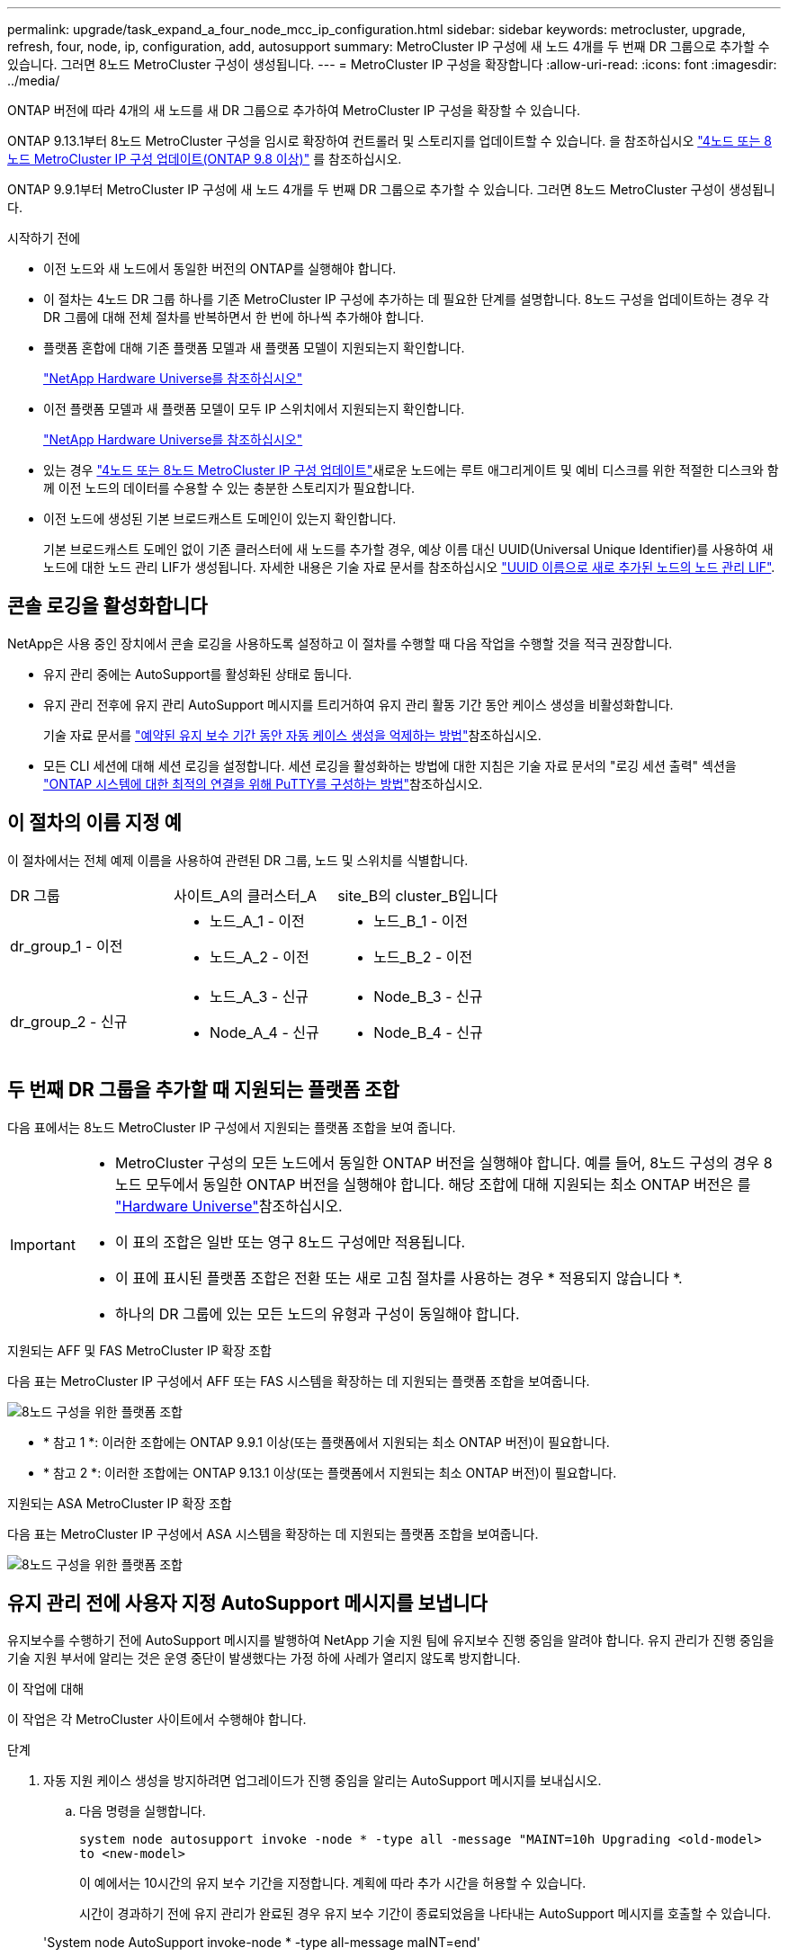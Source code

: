 ---
permalink: upgrade/task_expand_a_four_node_mcc_ip_configuration.html 
sidebar: sidebar 
keywords: metrocluster, upgrade, refresh, four, node, ip, configuration, add, autosupport 
summary: MetroCluster IP 구성에 새 노드 4개를 두 번째 DR 그룹으로 추가할 수 있습니다. 그러면 8노드 MetroCluster 구성이 생성됩니다. 
---
= MetroCluster IP 구성을 확장합니다
:allow-uri-read: 
:icons: font
:imagesdir: ../media/


[role="lead"]
ONTAP 버전에 따라 4개의 새 노드를 새 DR 그룹으로 추가하여 MetroCluster IP 구성을 확장할 수 있습니다.

ONTAP 9.13.1부터 8노드 MetroCluster 구성을 임시로 확장하여 컨트롤러 및 스토리지를 업데이트할 수 있습니다. 을 참조하십시오 link:task_refresh_4n_mcc_ip.html["4노드 또는 8노드 MetroCluster IP 구성 업데이트(ONTAP 9.8 이상)"] 를 참조하십시오.

ONTAP 9.9.1부터 MetroCluster IP 구성에 새 노드 4개를 두 번째 DR 그룹으로 추가할 수 있습니다. 그러면 8노드 MetroCluster 구성이 생성됩니다.

.시작하기 전에
* 이전 노드와 새 노드에서 동일한 버전의 ONTAP를 실행해야 합니다.
* 이 절차는 4노드 DR 그룹 하나를 기존 MetroCluster IP 구성에 추가하는 데 필요한 단계를 설명합니다. 8노드 구성을 업데이트하는 경우 각 DR 그룹에 대해 전체 절차를 반복하면서 한 번에 하나씩 추가해야 합니다.
* 플랫폼 혼합에 대해 기존 플랫폼 모델과 새 플랫폼 모델이 지원되는지 확인합니다.
+
https://hwu.netapp.com["NetApp Hardware Universe를 참조하십시오"^]

* 이전 플랫폼 모델과 새 플랫폼 모델이 모두 IP 스위치에서 지원되는지 확인합니다.
+
https://hwu.netapp.com["NetApp Hardware Universe를 참조하십시오"^]

* 있는 경우 link:task_refresh_4n_mcc_ip.html["4노드 또는 8노드 MetroCluster IP 구성 업데이트"]새로운 노드에는 루트 애그리게이트 및 예비 디스크를 위한 적절한 디스크와 함께 이전 노드의 데이터를 수용할 수 있는 충분한 스토리지가 필요합니다.
* 이전 노드에 생성된 기본 브로드캐스트 도메인이 있는지 확인합니다.
+
기본 브로드캐스트 도메인 없이 기존 클러스터에 새 노드를 추가할 경우, 예상 이름 대신 UUID(Universal Unique Identifier)를 사용하여 새 노드에 대한 노드 관리 LIF가 생성됩니다. 자세한 내용은 기술 자료 문서를 참조하십시오 https://kb.netapp.com/onprem/ontap/os/Node_management_LIFs_on_newly-added_nodes_generated_with_UUID_names["UUID 이름으로 새로 추가된 노드의 노드 관리 LIF"^].





== 콘솔 로깅을 활성화합니다

NetApp은 사용 중인 장치에서 콘솔 로깅을 사용하도록 설정하고 이 절차를 수행할 때 다음 작업을 수행할 것을 적극 권장합니다.

* 유지 관리 중에는 AutoSupport를 활성화된 상태로 둡니다.
* 유지 관리 전후에 유지 관리 AutoSupport 메시지를 트리거하여 유지 관리 활동 기간 동안 케이스 생성을 비활성화합니다.
+
기술 자료 문서를 link:https://kb.netapp.com/Support_Bulletins/Customer_Bulletins/SU92["예약된 유지 보수 기간 동안 자동 케이스 생성을 억제하는 방법"^]참조하십시오.

* 모든 CLI 세션에 대해 세션 로깅을 설정합니다. 세션 로깅을 활성화하는 방법에 대한 지침은 기술 자료 문서의 "로깅 세션 출력" 섹션을 link:https://kb.netapp.com/on-prem/ontap/Ontap_OS/OS-KBs/How_to_configure_PuTTY_for_optimal_connectivity_to_ONTAP_systems["ONTAP 시스템에 대한 최적의 연결을 위해 PuTTY를 구성하는 방법"^]참조하십시오.




== 이 절차의 이름 지정 예

이 절차에서는 전체 예제 이름을 사용하여 관련된 DR 그룹, 노드 및 스위치를 식별합니다.

|===


| DR 그룹 | 사이트_A의 클러스터_A | site_B의 cluster_B입니다 


 a| 
dr_group_1 - 이전
 a| 
* 노드_A_1 - 이전
* 노드_A_2 - 이전

 a| 
* 노드_B_1 - 이전
* 노드_B_2 - 이전




 a| 
dr_group_2 - 신규
 a| 
* 노드_A_3 - 신규
* Node_A_4 - 신규

 a| 
* Node_B_3 - 신규
* Node_B_4 - 신규


|===


== 두 번째 DR 그룹을 추가할 때 지원되는 플랫폼 조합

다음 표에서는 8노드 MetroCluster IP 구성에서 지원되는 플랫폼 조합을 보여 줍니다.

[IMPORTANT]
====
* MetroCluster 구성의 모든 노드에서 동일한 ONTAP 버전을 실행해야 합니다. 예를 들어, 8노드 구성의 경우 8노드 모두에서 동일한 ONTAP 버전을 실행해야 합니다. 해당 조합에 대해 지원되는 최소 ONTAP 버전은 를 link:https://hwu.netapp.com["Hardware Universe"^]참조하십시오.
* 이 표의 조합은 일반 또는 영구 8노드 구성에만 적용됩니다.
* 이 표에 표시된 플랫폼 조합은 전환 또는 새로 고침 절차를 사용하는 경우 * 적용되지 않습니다 *.
* 하나의 DR 그룹에 있는 모든 노드의 유형과 구성이 동일해야 합니다.


====
.지원되는 AFF 및 FAS MetroCluster IP 확장 조합
다음 표는 MetroCluster IP 구성에서 AFF 또는 FAS 시스템을 확장하는 데 지원되는 플랫폼 조합을 보여줍니다.

image::../media/mccip_expand_ip_8node_9161.png[8노드 구성을 위한 플랫폼 조합]

* * 참고 1 *: 이러한 조합에는 ONTAP 9.9.1 이상(또는 플랫폼에서 지원되는 최소 ONTAP 버전)이 필요합니다.
* * 참고 2 *: 이러한 조합에는 ONTAP 9.13.1 이상(또는 플랫폼에서 지원되는 최소 ONTAP 버전)이 필요합니다.


.지원되는 ASA MetroCluster IP 확장 조합
다음 표는 MetroCluster IP 구성에서 ASA 시스템을 확장하는 데 지원되는 플랫폼 조합을 보여줍니다.

image::../media/8node_comb_ip_asa.png[8노드 구성을 위한 플랫폼 조합]



== 유지 관리 전에 사용자 지정 AutoSupport 메시지를 보냅니다

유지보수를 수행하기 전에 AutoSupport 메시지를 발행하여 NetApp 기술 지원 팀에 유지보수 진행 중임을 알려야 합니다. 유지 관리가 진행 중임을 기술 지원 부서에 알리는 것은 운영 중단이 발생했다는 가정 하에 사례가 열리지 않도록 방지합니다.

.이 작업에 대해
이 작업은 각 MetroCluster 사이트에서 수행해야 합니다.

.단계
. 자동 지원 케이스 생성을 방지하려면 업그레이드가 진행 중임을 알리는 AutoSupport 메시지를 보내십시오.
+
.. 다음 명령을 실행합니다.
+
`system node autosupport invoke -node * -type all -message "MAINT=10h Upgrading <old-model> to <new-model>`

+
이 예에서는 10시간의 유지 보수 기간을 지정합니다. 계획에 따라 추가 시간을 허용할 수 있습니다.

+
시간이 경과하기 전에 유지 관리가 완료된 경우 유지 보수 기간이 종료되었음을 나타내는 AutoSupport 메시지를 호출할 수 있습니다.

+
'System node AutoSupport invoke-node * -type all-message maINT=end'

.. 파트너 클러스터에서 명령을 반복합니다.






== 새 DR 그룹을 추가할 때 VLAN에 대한 고려 사항

* MetroCluster IP 구성을 확장할 때 다음 VLAN 고려 사항이 적용됩니다.
+
특정 플랫폼은 MetroCluster IP 인터페이스에 VLAN을 사용합니다. 기본적으로 두 포트 각각은 서로 다른 VLAN을 사용합니다(10 및 20).

+
지원되는 경우 명령에서 매개 변수를 사용하여 100보다 큰(101에서 4095 사이) 다른(기본값이 아닌) VLAN을 지정할 수도 있습니다 `-vlan-id` `metrocluster configuration-settings interface create` .

+
다음 플랫폼에서는 매개 변수를 지원하지 * 않습니다 `-vlan-id` .

+
** FAS8200 및 AFF A300
** AFF A320
** FAS9000 및 AFF A700
** AFF C800, ASA C800, AFF A800 및 ASA A800
+
다른 모든 플랫폼은 `-vlan-id` 매개 변수를 지원합니다.

+
기본 및 유효한 VLAN 할당은 플랫폼에서 매개 변수를 지원하는지 여부에 따라 `-vlan-id` 달라집니다.

+
[role="tabbed-block"]
====
.<code>-vlan-id </code>를 지원하는 플랫폼입니다
--
기본 VLAN:

***  `-vlan-id`매개 변수를 지정하지 않으면 "A" 포트의 경우 VLAN 10과 "B" 포트의 경우 VLAN 20을 사용하여 인터페이스가 생성됩니다.
*** 지정된 VLAN은 RCF에서 선택한 VLAN과 일치해야 합니다.


유효한 VLAN 범위:

*** 기본 VLAN 10 및 20
*** VLAN 101 이상(101과 4095 사이)


--
.<code>-vlan-id </code>를 지원하지 않는 플랫폼
--
기본 VLAN:

*** 해당 없음. 인터페이스를 위해 MetroCluster 인터페이스에 VLAN을 지정할 필요가 없습니다. 스위치 포트는 사용되는 VLAN을 정의합니다.


유효한 VLAN 범위:

*** RCF를 생성할 때 모든 VLAN이 명시적으로 제외되지 않았습니다. RCF는 VLAN이 유효하지 않은 경우 사용자에게 경고합니다.


--
====




* 4노드에서 8노드 MetroCluster 구성으로 확장하는 경우 두 DR 그룹 모두 동일한 VLAN을 사용합니다.
* 두 DR 그룹을 동일한 VLAN을 사용하여 구성할 수 없는 경우 매개 변수를 지원하지 않는 DR 그룹을 업그레이드하여 다른 DR 그룹에서 지원하는 VLAN을 사용해야 `vlan-id` 합니다.
* ONTAP 버전에 따라 초기 구성 후 일부 MetroCluster IP 인터페이스 속성을 변경할 수 있습니다. 지원되는 기능에 대한 자세한 내용은 을 link:../maintain/task-modify-ip-netmask-properties.html["MetroCluster IP 인터페이스의 속성을 수정합니다"] 참조하십시오.




== MetroCluster 구성 상태 확인

확장을 수행하기 전에 MetroCluster 구성의 상태 및 연결을 확인해야 합니다.

.단계
. ONTAP에서 MetroCluster 구성 작동을 확인합니다.
+
.. 시스템에 다중 경로 가 있는지 확인합니다.
+
`node run -node <node-name> sysconfig -a`

.. 두 클러스터 모두에서 상태 알림을 확인합니다.
+
'시스템 상태 경고 표시

.. MetroCluster 구성을 확인하고 운영 모드가 정상인지 확인합니다.
+
MetroCluster 쇼

.. MetroCluster 검사를 수행합니다.
+
'MetroCluster check run

.. MetroCluster 검사 결과를 표시합니다.
+
MetroCluster 체크 쇼

.. Config Advisor를 실행합니다.
+
https://mysupport.netapp.com/site/tools/tool-eula/activeiq-configadvisor["NetApp 다운로드: Config Advisor"]

.. Config Advisor를 실행한 후 도구의 출력을 검토하고 출력에서 권장 사항을 따라 발견된 문제를 해결하십시오.


. 클러스터가 정상 상태인지 확인합니다.
+
'클러스터 쇼'

+
[listing]
----
cluster_A::> cluster show
Node           Health  Eligibility
-------------- ------  -----------
node_A_1       true    true
node_A_2       true    true

cluster_A::>
----
. 모든 클러스터 포트가 작동하는지 확인합니다.
+
네트워크 포트 표시 - IPSpace 클러스터

+
[listing]
----
cluster_A::> network port show -ipspace Cluster

Node: node_A_1-old

                                                  Speed(Mbps) Health
Port      IPspace      Broadcast Domain Link MTU  Admin/Oper  Status
--------- ------------ ---------------- ---- ---- ----------- --------
e0a       Cluster      Cluster          up   9000  auto/10000 healthy
e0b       Cluster      Cluster          up   9000  auto/10000 healthy

Node: node_A_2-old

                                                  Speed(Mbps) Health
Port      IPspace      Broadcast Domain Link MTU  Admin/Oper  Status
--------- ------------ ---------------- ---- ---- ----------- --------
e0a       Cluster      Cluster          up   9000  auto/10000 healthy
e0b       Cluster      Cluster          up   9000  auto/10000 healthy

4 entries were displayed.

cluster_A::>
----
. 모든 클러스터 LIF가 작동 중인지 확인합니다.
+
'network interface show-vserver cluster'

+
각 클러스터 LIF는 홈에 대해 TRUE로 표시되고 상태 관리자/작업 이 UP/UP로 표시되어야 합니다

+
[listing]
----
cluster_A::> network interface show -vserver cluster

            Logical      Status     Network          Current       Current Is
Vserver     Interface  Admin/Oper Address/Mask       Node          Port    Home
----------- ---------- ---------- ------------------ ------------- ------- -----
Cluster
            node_A_1-old_clus1
                       up/up      169.254.209.69/16  node_A_1   e0a     true
            node_A_1-old_clus2
                       up/up      169.254.49.125/16  node_A_1   e0b     true
            node_A_2-old_clus1
                       up/up      169.254.47.194/16  node_A_2   e0a     true
            node_A_2-old_clus2
                       up/up      169.254.19.183/16  node_A_2   e0b     true

4 entries were displayed.

cluster_A::>
----
. 모든 클러스터 LIF에서 자동 복구가 설정되었는지 확인합니다.
+
'network interface show-vserver Cluster-fields auto-revert'

+
[listing]
----
cluster_A::> network interface show -vserver Cluster -fields auto-revert

          Logical
Vserver   Interface     Auto-revert
--------- ------------- ------------
Cluster
           node_A_1-old_clus1
                        true
           node_A_1-old_clus2
                        true
           node_A_2-old_clus1
                        true
           node_A_2-old_clus2
                        true

    4 entries were displayed.

cluster_A::>
----




== 모니터링 응용 프로그램에서 구성 제거

전환을 시작할 수 있는 MetroCluster Tiebreaker 소프트웨어, ONTAP 중재자 또는 기타 타사 애플리케이션(예: ClusterLion)을 사용하여 기존 구성을 모니터링하는 경우 업그레이드하기 전에 모니터링 소프트웨어에서 MetroCluster 구성을 제거해야 합니다.

.단계
. 전환을 시작할 수 있는 Tiebreaker, 중재자 또는 기타 소프트웨어에서 기존 MetroCluster 구성을 제거합니다.
+
[cols="2*"]
|===


| 사용 중인 경우... | 다음 절차를 사용하십시오. 


 a| 
Tiebreaker입니다
 a| 
link:../tiebreaker/concept_configuring_the_tiebreaker_software.html#commands-for-modifying-metrocluster-tiebreaker-configurations["MetroCluster 구성 제거"].



 a| 
중재자
 a| 
ONTAP 프롬프트에서 다음 명령을 실행합니다.

'MetroCluster configuration-settings 중재자 제거



 a| 
타사 응용 프로그램
 a| 
제품 설명서를 참조하십시오.

|===
. 전환을 시작할 수 있는 타사 애플리케이션에서 기존 MetroCluster 구성을 제거합니다.
+
응용 프로그램 설명서를 참조하십시오.





== 새 컨트롤러 모듈 준비

4개의 새 MetroCluster 노드를 준비하고 올바른 ONTAP 버전을 설치해야 합니다.

.이 작업에 대해
이 작업은 새 노드 각각에 대해 수행해야 합니다.

* 노드_A_3 - 신규
* Node_A_4 - 신규
* Node_B_3 - 신규
* Node_B_4 - 신규


다음 단계에서는 노드의 구성을 지우고 새 드라이브의 메일박스 영역을 지웁니다.

.단계
. 새 컨트롤러를 랙에 장착하십시오.
. 에서와 같이 새 MetroCluster IP 노드를 IP 스위치에 link:../install-ip/using_rcf_generator.html["IP 스위치를 케이블로 연결합니다"]연결합니다.
. 다음 절차를 사용하여 MetroCluster IP 노드를 구성합니다.
+
.. link:../install-ip/task_sw_config_gather_info.html["필요한 정보를 수집합니다"]
.. link:../install-ip/task_sw_config_restore_defaults.html["컨트롤러 모듈에서 시스템 기본값을 복원합니다"]
.. link:../install-ip/task_sw_config_verify_haconfig.html["구성 요소의 ha-config 상태를 확인합니다"]
.. link:../install-ip/task_sw_config_assign_pool0.html#manually-assigning-drives-for-pool-0-ontap-9-4-and-later["풀 0에 대해 수동으로 드라이브 할당(ONTAP 9.4 이상)"]


. 유지보수 모드에서 halt 명령을 실행하여 유지보수 모드를 종료한 다음 boot_ONTAP 명령을 실행하여 시스템을 부팅하고 클러스터 설정으로 이동합니다.
+
지금은 클러스터 마법사 또는 노드 마법사를 완료하지 마십시오.





== RCF 파일을 업그레이드합니다

새로운 스위치 펌웨어를 설치하는 경우 RCF 파일을 업그레이드하기 전에 스위치 펌웨어를 설치해야 합니다.

.이 작업에 대해
이 절차는 RCF 파일이 업그레이드된 스위치의 트래픽을 중단시킵니다. 새 RCF 파일이 적용되면 트래픽이 재개됩니다.

.단계
. 구성 상태를 확인합니다.
+
.. MetroCluster 구성 요소가 정상인지 확인합니다.
+
'MetroCluster check run

+
[listing]
----
cluster_A::*> metrocluster check run

----


+
작업은 백그라운드에서 실행됩니다.

+
.. MetroCluster check run 작업이 완료되면 MetroCluster check show를 실행하여 결과를 확인한다.
+
약 5분 후 다음 결과가 표시됩니다.

+
[listing]
----
-----------
::*> metrocluster check show

Component           Result
------------------- ---------
nodes               ok
lifs                ok
config-replication  ok
aggregates          ok
clusters            ok
connections         not-applicable
volumes             ok
7 entries were displayed.
----
.. 실행 중인 MetroCluster 점검 작업의 상태를 점검한다.
+
MetroCluster 운용사 show-job-id 38

.. 상태 경고가 없는지 확인합니다.
+
'시스템 상태 경고 표시



. 새로운 RCF 파일 적용을 위한 IP 스위치를 준비합니다.
+
스위치 공급업체의 단계를 따르십시오.

+
** link:../install-ip/task_switch_config_broadcom.html["Broadcom IP 스위치를 출하 시 기본값으로 재설정합니다"]
** link:../install-ip/task_switch_config_cisco.html["Cisco IP 스위치를 출하 시 기본값으로 재설정합니다"]
** link:../install-ip/task_switch_config_nvidia.html["NVIDIA IP SN2100 스위치를 출하 시 기본값으로 재설정합니다"]


. 스위치 공급업체에 따라 IP RCF 파일을 다운로드하여 설치합니다.
+

NOTE: 스위치_A_1, 스위치_B_1, 스위치_A_2, 스위치_B_2 순서로 스위치를 업데이트합니다

+
** link:../install-ip/task_switch_config_broadcom.html["Broadcom IP RCF 파일을 다운로드하여 설치합니다"]
** link:../install-ip/task_switch_config_cisco.html["Cisco IP RCF 파일을 다운로드하고 설치합니다"]
** link:../install-ip/task_switch_config_nvidia.html["NVIDIA IP RCF 파일을 다운로드하고 설치합니다"]
+

NOTE: L2 공유 또는 L3 네트워크 구성이 있는 경우 중간/고객 스위치의 ISL 포트를 조정해야 할 수 있습니다. 스위치 포트 모드가 '액세스'에서 '트렁크' 모드로 변경될 수 있습니다. 스위치 A_1과 B_1 사이의 네트워크 연결이 완전히 작동하고 네트워크가 정상 상태인 경우 두 번째 스위치 쌍(A_2, B_2)만 업그레이드를 진행하십시오.







== 새 노드를 클러스터에 가입합니다

4개의 새 MetroCluster IP 노드를 기존 MetroCluster 구성에 추가해야 합니다.

.이 작업에 대해
두 클러스터 모두에서 이 작업을 수행해야 합니다.

.단계
. 새 MetroCluster IP 노드를 기존 MetroCluster 구성에 추가합니다.
+
.. 첫 번째 새 MetroCluster IP 노드(node_a_1-new)를 기존 MetroCluster IP 구성에 연결합니다.
+
[listing]
----

Welcome to the cluster setup wizard.

You can enter the following commands at any time:
  "help" or "?" - if you want to have a question clarified,
  "back" - if you want to change previously answered questions, and
  "exit" or "quit" - if you want to quit the cluster setup wizard.
     Any changes you made before quitting will be saved.

You can return to cluster setup at any time by typing "cluster setup".
To accept a default or omit a question, do not enter a value.

This system will send event messages and periodic reports to NetApp Technical
Support. To disable this feature, enter
autosupport modify -support disable
within 24 hours.

Enabling AutoSupport can significantly speed problem determination and
resolution, should a problem occur on your system.
For further information on AutoSupport, see:
http://support.netapp.com/autosupport/

Type yes to confirm and continue {yes}: yes

Enter the node management interface port [e0M]: 172.17.8.93

172.17.8.93 is not a valid port.

The physical port that is connected to the node management network. Examples of
node management ports are "e4a" or "e0M".

You can type "back", "exit", or "help" at any question.


Enter the node management interface port [e0M]:
Enter the node management interface IP address: 172.17.8.93
Enter the node management interface netmask: 255.255.254.0
Enter the node management interface default gateway: 172.17.8.1
A node management interface on port e0M with IP address 172.17.8.93 has been created.

Use your web browser to complete cluster setup by accessing https://172.17.8.93

Otherwise, press Enter to complete cluster setup using the command line
interface:


Do you want to create a new cluster or join an existing cluster? {create, join}:
join


Existing cluster interface configuration found:

Port    MTU     IP              Netmask
e0c     9000    169.254.148.217 255.255.0.0
e0d     9000    169.254.144.238 255.255.0.0

Do you want to use this configuration? {yes, no} [yes]: yes
.
.
.
----
.. 두 번째 새 MetroCluster IP 노드(node_a_2-new)를 기존 MetroCluster IP 구성에 연결합니다.


. 이 단계를 반복하여 node_B_1-new 및 node_B_2-new를 cluster_B에 결합합니다




== 인터클러스터 LIF 구성, MetroCluster 인터페이스 만들기 및 루트 애그리게이트 미러링

클러스터 피어링 LIF를 생성하고, 새로운 MetroCluster IP 노드에 MetroCluster 인터페이스를 생성해야 합니다.

.이 작업에 대해
* 예제에 사용된 홈 포트는 플랫폼별로 다릅니다. MetroCluster IP 노드 플랫폼별 홈 포트를 사용해야 합니다.
* 이 작업을 수행하기 전에 의 정보를 <<새 DR 그룹을 추가할 때 VLAN에 대한 고려 사항>> 검토하십시오.


.단계
. 새 MetroCluster IP 노드에서 다음 절차를 사용하여 인터클러스터 LIF를 구성합니다.
+
link:../install-ip/task_sw_config_configure_clusters.html#peering-the-clusters["전용 포트에 대한 인터클러스터 LIF 구성"]

+
link:../install-ip/task_sw_config_configure_clusters.html#peering-the-clusters["공유 데이터 포트에 대한 인터클러스터 LIF 구성"]

. 각 사이트에서 클러스터 피어링이 구성되었는지 확인합니다.
+
클러스터 피어 쇼

+
다음 예는 cluster_A의 클러스터 피어링 구성을 보여줍니다.

+
[listing]
----
cluster_A:> cluster peer show
Peer Cluster Name         Cluster Serial Number Availability   Authentication
------------------------- --------------------- -------------- --------------
cluster_B                 1-80-000011           Available      ok
----
+
다음 예에서는 cluster_B의 클러스터 피어링 구성을 보여 줍니다.

+
[listing]
----
cluster_B:> cluster peer show
Peer Cluster Name         Cluster Serial Number Availability   Authentication
------------------------- --------------------- -------------- --------------
cluster_A                 1-80-000011           Available      ok
cluster_B::>
----
. MetroCluster IP 노드에 대한 DR 그룹을 생성합니다.
+
'MetroCluster configuration-settings dr-group create-partner-cluster

+
MetroCluster 구성 설정 및 연결에 대한 자세한 내용은 다음을 참조하십시오.

+
link:../install-ip/concept_considerations_mcip.html["MetroCluster IP 구성을 위한 고려 사항"]

+
link:../install-ip/task_sw_config_configure_clusters.html#creating-the-dr-group["DR 그룹 생성"]

+
[listing]
----
cluster_A::> metrocluster configuration-settings dr-group create -partner-cluster
cluster_B -local-node node_A_1-new -remote-node node_B_1-new
[Job 259] Job succeeded: DR Group Create is successful.
cluster_A::>
----
. DR 그룹이 생성되었는지 확인합니다.
+
'MetroCluster configuration-settings dr-group show'를 선택합니다

+
[listing]
----
cluster_A::> metrocluster configuration-settings dr-group show

DR Group ID Cluster                    Node               DR Partner Node
----------- -------------------------- ------------------ ------------------
1           cluster_A
                                       node_A_1-old        node_B_1-old
                                       node_A_2-old        node_B_2-old
            cluster_B
                                       node_B_1-old        node_A_1-old
                                       node_B_2-old        node_A_2-old
2           cluster_A
                                       node_A_1-new        node_B_1-new
                                       node_A_2-new        node_B_2-new
            cluster_B
                                       node_B_1-new        node_A_1-new
                                       node_B_2-new        node_A_2-new
8 entries were displayed.

cluster_A::>
----
. 새로 가입된 MetroCluster IP 노드에 대해 MetroCluster IP 인터페이스를 구성합니다.
+
[NOTE]
====
** 지원되는 경우 명령에서 매개 변수를 사용하여 100보다 큰(101에서 4095 사이) 다른(기본값이 아닌) VLAN을 지정할 수 있습니다 `-vlan-id` `metrocluster configuration-settings interface create` . 지원되는 플랫폼 정보는 을 <<새 DR 그룹을 추가할 때 VLAN에 대한 고려 사항>> 참조하십시오.
** 두 클러스터 중 하나에서 MetroCluster IP 인터페이스를 구성할 수 있습니다.


====
+
'MetroCluster configuration-settings interface create-cluster-name'입니다

+
[listing]
----
cluster_A::> metrocluster configuration-settings interface create -cluster-name cluster_A -home-node node_A_1-new -home-port e1a -address 172.17.26.10 -netmask 255.255.255.0
[Job 260] Job succeeded: Interface Create is successful.

cluster_A::> metrocluster configuration-settings interface create -cluster-name cluster_A -home-node node_A_1-new -home-port e1b -address 172.17.27.10 -netmask 255.255.255.0
[Job 261] Job succeeded: Interface Create is successful.

cluster_A::> metrocluster configuration-settings interface create -cluster-name cluster_A -home-node node_A_2-new -home-port e1a -address 172.17.26.11 -netmask 255.255.255.0
[Job 262] Job succeeded: Interface Create is successful.

cluster_A::> :metrocluster configuration-settings interface create -cluster-name cluster_A -home-node node_A_2-new -home-port e1b -address 172.17.27.11 -netmask 255.255.255.0
[Job 263] Job succeeded: Interface Create is successful.

cluster_A::> metrocluster configuration-settings interface create -cluster-name cluster_B -home-node node_B_1-new -home-port e1a -address 172.17.26.12 -netmask 255.255.255.0
[Job 264] Job succeeded: Interface Create is successful.

cluster_A::> metrocluster configuration-settings interface create -cluster-name cluster_B -home-node node_B_1-new -home-port e1b -address 172.17.27.12 -netmask 255.255.255.0
[Job 265] Job succeeded: Interface Create is successful.

cluster_A::> metrocluster configuration-settings interface create -cluster-name cluster_B -home-node node_B_2-new -home-port e1a -address 172.17.26.13 -netmask 255.255.255.0
[Job 266] Job succeeded: Interface Create is successful.

cluster_A::> metrocluster configuration-settings interface create -cluster-name cluster_B -home-node node_B_2-new -home-port e1b -address 172.17.27.13 -netmask 255.255.255.0
[Job 267] Job succeeded: Interface Create is successful.
----


. MetroCluster IP 인터페이스가 생성되었는지 확인합니다.
+
'MetroCluster configuration-settings interface show'를 선택합니다

+
[listing]
----
cluster_A::>metrocluster configuration-settings interface show

DR                                                                    Config
Group Cluster Node    Network Address Netmask         Gateway         State
----- ------- ------- --------------- --------------- --------------- ---------
1     cluster_A
             node_A_1-old
                 Home Port: e1a
                      172.17.26.10    255.255.255.0   -               completed
                 Home Port: e1b
                      172.17.27.10    255.255.255.0   -               completed
              node_A_2-old
                 Home Port: e1a
                      172.17.26.11    255.255.255.0   -               completed
                 Home Port: e1b
                      172.17.27.11    255.255.255.0   -               completed
      cluster_B
             node_B_1-old
                 Home Port: e1a
                      172.17.26.13    255.255.255.0   -               completed
                 Home Port: e1b
                      172.17.27.13    255.255.255.0   -               completed
              node_B_1-old
                 Home Port: e1a
                      172.17.26.12    255.255.255.0   -               completed
                 Home Port: e1b
                      172.17.27.12    255.255.255.0   -               completed
2     cluster_A
             node_A_3-new
                 Home Port: e1a
                      172.17.28.10    255.255.255.0   -               completed
                 Home Port: e1b
                      172.17.29.10    255.255.255.0   -               completed
              node_A_3-new
                 Home Port: e1a
                      172.17.28.11    255.255.255.0   -               completed
                 Home Port: e1b
                      172.17.29.11    255.255.255.0   -               completed
      cluster_B
             node_B_3-new
                 Home Port: e1a
                      172.17.28.13    255.255.255.0   -               completed
                 Home Port: e1b
                      172.17.29.13    255.255.255.0   -               completed
              node_B_3-new
                 Home Port: e1a
                      172.17.28.12    255.255.255.0   -               completed
                 Home Port: e1b
                      172.17.29.12    255.255.255.0   -               completed
8 entries were displayed.

cluster_A>
----
. MetroCluster IP 인터페이스를 연결합니다.
+
'MetroCluster configuration-settings connection connect'를 선택합니다

+

NOTE: 이 명령을 완료하는 데 몇 분 정도 걸릴 수 있습니다.

+
[listing]
----
cluster_A::> metrocluster configuration-settings connection connect

cluster_A::>
----
. MetroCluster configuration-settings connection show( 구성 설정 연결 표시) 가 올바르게 연결되었는지 확인합니다
+
[listing]
----
cluster_A::> metrocluster configuration-settings connection show

DR                    Source          Destination
Group Cluster Node    Network Address Network Address Partner Type Config State
----- ------- ------- --------------- --------------- ------------ ------------
1     cluster_A
              node_A_1-old
                 Home Port: e1a
                      172.17.28.10    172.17.28.11    HA Partner   completed
                 Home Port: e1a
                      172.17.28.10    172.17.28.12    DR Partner   completed
                 Home Port: e1a
                      172.17.28.10    172.17.28.13    DR Auxiliary completed
                 Home Port: e1b
                      172.17.29.10    172.17.29.11    HA Partner   completed
                 Home Port: e1b
                      172.17.29.10    172.17.29.12    DR Partner   completed
                 Home Port: e1b
                      172.17.29.10    172.17.29.13    DR Auxiliary completed
              node_A_2-old
                 Home Port: e1a
                      172.17.28.11    172.17.28.10    HA Partner   completed
                 Home Port: e1a
                      172.17.28.11    172.17.28.13    DR Partner   completed
                 Home Port: e1a
                      172.17.28.11    172.17.28.12    DR Auxiliary completed
                 Home Port: e1b
                      172.17.29.11    172.17.29.10    HA Partner   completed
                 Home Port: e1b
                      172.17.29.11    172.17.29.13    DR Partner   completed
                 Home Port: e1b
                      172.17.29.11    172.17.29.12    DR Auxiliary completed

DR                    Source          Destination
Group Cluster Node    Network Address Network Address Partner Type Config State
----- ------- ------- --------------- --------------- ------------ ------------
1     cluster_B
              node_B_2-old
                 Home Port: e1a
                      172.17.28.13    172.17.28.12    HA Partner   completed
                 Home Port: e1a
                      172.17.28.13    172.17.28.11    DR Partner   completed
                 Home Port: e1a
                      172.17.28.13    172.17.28.10    DR Auxiliary completed
                 Home Port: e1b
                      172.17.29.13    172.17.29.12    HA Partner   completed
                 Home Port: e1b
                      172.17.29.13    172.17.29.11    DR Partner   completed
                 Home Port: e1b
                      172.17.29.13    172.17.29.10    DR Auxiliary completed
              node_B_1-old
                 Home Port: e1a
                      172.17.28.12    172.17.28.13    HA Partner   completed
                 Home Port: e1a
                      172.17.28.12    172.17.28.10    DR Partner   completed
                 Home Port: e1a
                      172.17.28.12    172.17.28.11    DR Auxiliary completed
                 Home Port: e1b
                      172.17.29.12    172.17.29.13    HA Partner   completed
                 Home Port: e1b
                      172.17.29.12    172.17.29.10    DR Partner   completed
                 Home Port: e1b
                      172.17.29.12    172.17.29.11    DR Auxiliary completed

DR                    Source          Destination
Group Cluster Node    Network Address Network Address Partner Type Config State
----- ------- ------- --------------- --------------- ------------ ------------
2     cluster_A
              node_A_1-new**
                 Home Port: e1a
                      172.17.26.10    172.17.26.11    HA Partner   completed
                 Home Port: e1a
                      172.17.26.10    172.17.26.12    DR Partner   completed
                 Home Port: e1a
                      172.17.26.10    172.17.26.13    DR Auxiliary completed
                 Home Port: e1b
                      172.17.27.10    172.17.27.11    HA Partner   completed
                 Home Port: e1b
                      172.17.27.10    172.17.27.12    DR Partner   completed
                 Home Port: e1b
                      172.17.27.10    172.17.27.13    DR Auxiliary completed
              node_A_2-new
                 Home Port: e1a
                      172.17.26.11    172.17.26.10    HA Partner   completed
                 Home Port: e1a
                      172.17.26.11    172.17.26.13    DR Partner   completed
                 Home Port: e1a
                      172.17.26.11    172.17.26.12    DR Auxiliary completed
                 Home Port: e1b
                      172.17.27.11    172.17.27.10    HA Partner   completed
                 Home Port: e1b
                      172.17.27.11    172.17.27.13    DR Partner   completed
                 Home Port: e1b
                      172.17.27.11    172.17.27.12    DR Auxiliary completed

DR                    Source          Destination
Group Cluster Node    Network Address Network Address Partner Type Config State
----- ------- ------- --------------- --------------- ------------ ------------
2     cluster_B
              node_B_2-new
                 Home Port: e1a
                      172.17.26.13    172.17.26.12    HA Partner   completed
                 Home Port: e1a
                      172.17.26.13    172.17.26.11    DR Partner   completed
                 Home Port: e1a
                      172.17.26.13    172.17.26.10    DR Auxiliary completed
                 Home Port: e1b
                      172.17.27.13    172.17.27.12    HA Partner   completed
                 Home Port: e1b
                      172.17.27.13    172.17.27.11    DR Partner   completed
                 Home Port: e1b
                      172.17.27.13    172.17.27.10    DR Auxiliary completed
              node_B_1-new
                 Home Port: e1a
                      172.17.26.12    172.17.26.13    HA Partner   completed
                 Home Port: e1a
                      172.17.26.12    172.17.26.10    DR Partner   completed
                 Home Port: e1a
                      172.17.26.12    172.17.26.11    DR Auxiliary completed
                 Home Port: e1b
                      172.17.27.12    172.17.27.13    HA Partner   completed
                 Home Port: e1b
                      172.17.27.12    172.17.27.10    DR Partner   completed
                 Home Port: e1b
                      172.17.27.12    172.17.27.11    DR Auxiliary completed
48 entries were displayed.

cluster_A::>
----
. 디스크 자동 할당 및 파티셔닝 확인:
+
디스크 쇼 풀1

+
[listing]
----
cluster_A::> disk show -pool Pool1
                     Usable           Disk    Container   Container
Disk                   Size Shelf Bay Type    Type        Name      Owner
---------------- ---------- ----- --- ------- ----------- --------- --------
1.10.4                    -    10   4 SAS     remote      -         node_B_2
1.10.13                   -    10  13 SAS     remote      -         node_B_2
1.10.14                   -    10  14 SAS     remote      -         node_B_1
1.10.15                   -    10  15 SAS     remote      -         node_B_1
1.10.16                   -    10  16 SAS     remote      -         node_B_1
1.10.18                   -    10  18 SAS     remote      -         node_B_2
...
2.20.0              546.9GB    20   0 SAS     aggregate   aggr0_rha1_a1 node_a_1
2.20.3              546.9GB    20   3 SAS     aggregate   aggr0_rha1_a2 node_a_2
2.20.5              546.9GB    20   5 SAS     aggregate   rha1_a1_aggr1 node_a_1
2.20.6              546.9GB    20   6 SAS     aggregate   rha1_a1_aggr1 node_a_1
2.20.7              546.9GB    20   7 SAS     aggregate   rha1_a2_aggr1 node_a_2
2.20.10             546.9GB    20  10 SAS     aggregate   rha1_a1_aggr1 node_a_1
...
43 entries were displayed.

cluster_A::>
----
. 루트 애그리게이트 미러링:
+
'Storage aggregate mirror-aggregate aggr0_node_A_1 - new'

+

NOTE: 각 MetroCluster IP 노드에서 이 단계를 완료해야 합니다.

+
[listing]
----
cluster_A::> aggr mirror -aggregate aggr0_node_A_1-new

Info: Disks would be added to aggregate "aggr0_node_A_1-new"on node "node_A_1-new"
      in the following manner:

      Second Plex

        RAID Group rg0, 3 disks (block checksum, raid_dp)
                                                            Usable Physical
          Position   Disk                      Type           Size     Size
          ---------- ------------------------- ---------- -------- --------
          dparity    4.20.0                    SAS               -        -
          parity     4.20.3                    SAS               -        -
          data       4.20.1                    SAS         546.9GB  558.9GB

      Aggregate capacity available forvolume use would be 467.6GB.

Do you want to continue? {y|n}: y

cluster_A::>
----
. 루트 애그리게이트가 미러링되었는지 확인:
+
'스토리지 집계 쇼'

+
[listing]
----
cluster_A::> aggr show

Aggregate     Size Available Used% State   #Vols  Nodes            RAID Status
--------- -------- --------- ----- ------- ------ ---------------- ------------
aggr0_node_A_1-old
           349.0GB   16.84GB   95% online       1 node_A_1-old      raid_dp,
                                                                   mirrored,
                                                                   normal
aggr0_node_A_2-old
           349.0GB   16.84GB   95% online       1 node_A_2-old      raid_dp,
                                                                   mirrored,
                                                                   normal
aggr0_node_A_1-new
           467.6GB   22.63GB   95% online       1 node_A_1-new      raid_dp,
                                                                   mirrored,
                                                                   normal
aggr0_node_A_2-new
           467.6GB   22.62GB   95% online       1 node_A_2-new      raid_dp,
                                                                   mirrored,
                                                                   normal
aggr_data_a1
            1.02TB    1.01TB    1% online       1 node_A_1-old      raid_dp,
                                                                   mirrored,
                                                                   normal
aggr_data_a2
            1.02TB    1.01TB    1% online       1 node_A_2-old      raid_dp,
                                                                   mirrored,
----




== 새 노드 추가 완료

새 DR 그룹을 MetroCluster 구성에 통합하고 새 노드에 미러링된 데이터 애그리게이트를 생성해야 합니다.

.단계
. MetroCluster 구성 새로 고침:
+
.. 고급 권한 모드 시작:
+
세트 프리빌리지 고급

.. 다음과 같이 모든 노드에서 MetroCluster 구성을 업데이트합니다.
+
[cols="30,70"]
|===


| MetroCluster 구성에 다음 기능이 있는 경우 | 다음을 수행하십시오. 


 a| 
데이터 애그리게이트가 여러 개 있습니다
 a| 
노드의 프롬프트에서 다음을 실행합니다.

`metrocluster configure <node-name>`



 a| 
하나 또는 두 사이트에 미러링된 단일 데이터 애그리게이트
 a| 
노드의 프롬프트에서 `-allow-with-one-aggregate true` 매개 변수를 사용하여 MetroCluster를 구성합니다.

`metrocluster configure -allow-with-one-aggregate true <node-name>`

|===
.. 새 노드를 각각 재부팅합니다.
+
`node reboot -node <node_name> -inhibit-takeover true`

+

NOTE: 따라서 노드를 특정 순서로 재부팅할 필요는 없지만 한 노드가 완전히 부팅되고 모든 연결이 설정될 때까지 기다린 후 다음 노드를 재부팅해야 합니다.

.. 관리자 권한 모드로 돌아가기:
+
'Set-Privilege admin'입니다



. 각 새 MetroCluster 노드에서 미러링된 데이터 애그리게이트를 생성합니다.
+
`storage aggregate create -aggregate <aggregate-name> -node <node-name> -diskcount <no-of-disks> -mirror true`

+

NOTE: 사이트당 하나 이상의 미러링된 데이터 애그리게이트를 만들어야 합니다. MetroCluster IP 노드에서 사이트당 두 개의 미러링된 데이터 집계를 사용하여 MDV 볼륨을 호스팅하는 것이 좋지만 사이트당 단일 집계를 지원하는 것은 권장되지 않습니다. MetroCluster의 한 사이트에 단일 미러링된 데이터 애그리게이트가 있고 다른 사이트에 둘 이상의 미러링된 데이터 애그리게이트가 있는 것은 허용됩니다.

+
다음 예에서는 node_A_1-new에 Aggregate를 생성하는 방법을 보여 줍니다.

+
[listing]
----
cluster_A::> storage aggregate create -aggregate data_a3 -node node_A_1-new -diskcount 10 -mirror t

Info: The layout for aggregate "data_a3" on node "node_A_1-new" would be:

      First Plex

        RAID Group rg0, 5 disks (block checksum, raid_dp)
                                                            Usable Physical
          Position   Disk                      Type           Size     Size
          ---------- ------------------------- ---------- -------- --------
          dparity    5.10.15                   SAS               -        -
          parity     5.10.16                   SAS               -        -
          data       5.10.17                   SAS         546.9GB  547.1GB
          data       5.10.18                   SAS         546.9GB  558.9GB
          data       5.10.19                   SAS         546.9GB  558.9GB

      Second Plex

        RAID Group rg0, 5 disks (block checksum, raid_dp)
                                                            Usable Physical
          Position   Disk                      Type           Size     Size
          ---------- ------------------------- ---------- -------- --------
          dparity    4.20.17                   SAS               -        -
          parity     4.20.14                   SAS               -        -
          data       4.20.18                   SAS         546.9GB  547.1GB
          data       4.20.19                   SAS         546.9GB  547.1GB
          data       4.20.16                   SAS         546.9GB  547.1GB

      Aggregate capacity available for volume use would be 1.37TB.

Do you want to continue? {y|n}: y
[Job 440] Job succeeded: DONE

cluster_A::>
----
. 노드가 DR 그룹에 추가되었는지 확인합니다.
+
[listing]
----
cluster_A::*> metrocluster node show

DR                               Configuration  DR
Group Cluster Node               State          Mirroring Mode
----- ------- ------------------ -------------- --------- --------------------
1     cluster_A
              node_A_1-old        configured     enabled   normal
              node_A_2-old        configured     enabled   normal
      cluster_B
              node_B_1-old        configured     enabled   normal
              node_B_2-old        configured     enabled   normal
2     cluster_A
              node_A_3-new        configured     enabled   normal
              node_A_4-new        configured     enabled   normal
      cluster_B
              node_B_3-new        configured     enabled   normal
              node_B_4-new        configured     enabled   normal
8 entries were displayed.

cluster_A::*>
----
. 고급 권한 모드에서 MDV_CRS 볼륨을 이동합니다.
+
.. MDV 볼륨을 식별하기 위해 볼륨을 표시합니다.
+
사이트당 하나의 미러링된 데이터 집계를 사용하는 경우 두 MDV 볼륨을 모두 이 단일 집계로 이동합니다. 미러링 데이터 애그리게이트가 두 개 이상인 경우 각 MDV 볼륨을 다른 Aggregate로 이동합니다.

+
4노드 MetroCluster 구성을 영구적인 8노드 구성으로 확장하는 경우 MDV 볼륨 중 하나를 새 DR 그룹으로 이동해야 합니다.

+
다음 예에서는 'volume show' 출력의 MDV 볼륨을 보여 줍니다.

+
[listing]
----
cluster_A::> volume show
Vserver   Volume       Aggregate    State      Type       Size  Available Used%
--------- ------------ ------------ ---------- ---- ---------- ---------- -----
...

cluster_A   MDV_CRS_2c78e009ff5611e9b0f300a0985ef8c4_A
                       aggr_b1      -          RW            -          -     -
cluster_A   MDV_CRS_2c78e009ff5611e9b0f300a0985ef8c4_B
                       aggr_b2      -          RW            -          -     -
cluster_A   MDV_CRS_d6b0b313ff5611e9837100a098544e51_A
                       aggr_a1      online     RW         10GB     9.50GB    0%
cluster_A   MDV_CRS_d6b0b313ff5611e9837100a098544e51_B
                       aggr_a2      online     RW         10GB     9.50GB    0%
...
11 entries were displayed.mple
----
.. 고급 권한 수준 설정:
+
세트 프리빌리지 고급

.. MDV 볼륨을 한 번에 하나씩 이동합니다.
+
`volume move start -volume <mdv-volume> -destination-aggregate <aggr-on-new-node> -vserver <svm-name>`

+
다음 예에서는 "node_a_3"에서 "data_A3"을 집계하기 위해 "MDV_CRS_d6b0313ff5611e9837100a098544e51_A"를 이동하는 명령 및 출력을 보여 줍니다.

+
[listing]
----
cluster_A::*> vol move start -volume MDV_CRS_d6b0b313ff5611e9837100a098544e51_A -destination-aggregate data_a3 -vserver cluster_A

Warning: You are about to modify the system volume
         "MDV_CRS_d6b0b313ff5611e9837100a098544e51_A". This might cause severe
         performance or stability problems. Do not proceed unless directed to
         do so by support. Do you want to proceed? {y|n}: y
[Job 494] Job is queued: Move "MDV_CRS_d6b0b313ff5611e9837100a098544e51_A" in Vserver "cluster_A" to aggregate "data_a3". Use the "volume move show -vserver cluster_A -volume MDV_CRS_d6b0b313ff5611e9837100a098544e51_A" command to view the status of this operation.
----
.. volume show 명령을 사용하여 MDV 볼륨이 성공적으로 이동되었는지 확인합니다.
+
`volume show <mdv-name>`

+
다음 출력에서는 MDV 볼륨이 성공적으로 이동되었음을 보여 줍니다.

+
[listing]
----
cluster_A::*> vol show MDV_CRS_d6b0b313ff5611e9837100a098544e51_B
Vserver     Volume       Aggregate    State      Type       Size  Available Used%
---------   ------------ ------------ ---------- ---- ---------- ---------- -----
cluster_A   MDV_CRS_d6b0b313ff5611e9837100a098544e51_B
                       aggr_a2      online     RW         10GB     9.50GB    0%
----


. 이전 노드에서 새 노드로 epsilon 이동:
+
.. 현재 epsilon이 있는 노드 식별:
+
'클러스터 표시-필드 epsilon'

+
[listing]
----
cluster_B::*> cluster show -fields epsilon
node             epsilon
---------------- -------
node_A_1-old      true
node_A_2-old      false
node_A_3-new      false
node_A_4-new      false
4 entries were displayed.
----
.. 이전 노드(node_a_1-old)에서 epsilon을 FALSE로 설정합니다.
+
`cluster modify -node <old-node> -epsilon false*`

.. 새 노드에서 epsilon을 TRUE로 설정합니다(node_A_3 - 신규).
+
`cluster modify -node <new-node> -epsilon true`

.. epsilon이 올바른 노드로 이동했는지 확인합니다.
+
'클러스터 표시-필드 epsilon'

+
[listing]
----
cluster_A::*> cluster show -fields epsilon
node             epsilon
---------------- -------
node_A_1-old      false
node_A_2-old      false
node_A_3-new      true
node_A_4-new      false
4 entries were displayed.
----


. 시스템에서 엔드 투 엔드 암호화를 지원하는 경우 다음을 수행할 수 있습니다 link:../maintain/task-configure-encryption.html#enable-end-to-end-encryption["엔드 투 엔드 암호화 지원"] 새 DR 그룹에 추가합니다.

